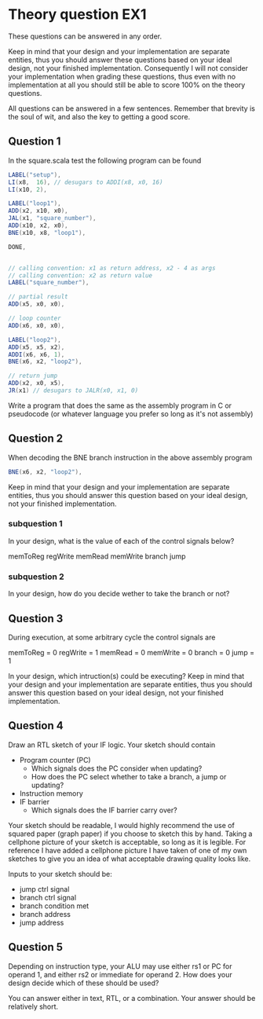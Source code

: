 * Theory question EX1
  These questions can be answered in any order.
  
  Keep in mind that your design and your implementation are separate entities,
  thus you should answer these questions based on your ideal design, not your
  finished implementation. Consequently I will not consider your implementation
  when grading these questions, thus even with no implementation at all you
  should still be able to score 100% on the theory questions.
  
  All questions can be answered in a few sentences. Remember that brevity is the
  soul of wit, and also the key to getting a good score.

** Question 1
   In the square.scala test the following program can be found
   #+begin_src scala
    LABEL("setup"),
    LI(x8,  16), // desugars to ADDI(x8, x0, 16)
    LI(x10, 2),

    LABEL("loop1"),
    ADD(x2, x10, x0),
    JAL(x1, "square_number"),
    ADD(x10, x2, x0),
    BNE(x10, x8, "loop1"),

    DONE,


    // calling convention: x1 as return address, x2 - 4 as args
    // calling convention: x2 as return value
    LABEL("square_number"),

    // partial result
    ADD(x5, x0, x0),

    // loop counter
    ADD(x6, x0, x0),

    LABEL("loop2"),
    ADD(x5, x5, x2),
    ADDI(x6, x6, 1),
    BNE(x6, x2, "loop2"),

    // return jump
    ADD(x2, x0, x5),
    JR(x1) // desugars to JALR(x0, x1, 0)
   #+end_src

   Write a program that does the same as the assembly program in C or pseudocode
   (or whatever language you prefer so long as it's not assembly)

** Question 2
   When decoding the BNE branch instruction in the above assembly program
   #+begin_src scala
     BNE(x6, x2, "loop2"),
   #+end_src
   
   Keep in mind that your design and your implementation are separate entities, thus
   you should answer this question based on your ideal design, not your finished 
   implementation.
   
*** subquestion 1
    In your design, what is the value of each of the control signals below?
    
    memToReg
    regWrite
    memRead
    memWrite
    branch
    jump
    
*** subquestion 2
    In your design, how do you decide wether to take the branch or not?
   

** Question 3
   During execution, at some arbitrary cycle the control signals are 

   memToReg = 0
   regWrite = 1
   memRead  = 0
   memWrite = 0
   branch   = 0
   jump     = 1
   
   In your design, which intruction(s) could be executing?
   Keep in mind that your design and your implementation are separate entities, thus
   you should answer this question based on your ideal design, not your finished 
   implementation.
   
** Question 4
   Draw an RTL sketch of your IF logic.
   Your sketch should contain
   + Program counter (PC)
     + Which signals does the PC consider when updating?
     + How does the PC select whether to take a branch, a jump or updating?
   + Instruction memory
   + IF barrier
     + Which signals does the IF barrier carry over?
   
   Your sketch should be readable, I would highly recommend the use of squared paper 
   (graph paper) if you choose to sketch this by hand.
   Taking a cellphone picture of your sketch is acceptable, so long as it is legible.
   For reference I have added a cellphone picture I have taken of one of my own sketches 
   to give you an idea of what acceptable drawing quality looks like.
   
   Inputs to your sketch should be:
   + jump ctrl signal 
   + branch ctrl signal
   + branch condition met 
   + branch address
   + jump address

** Question 5
   Depending on instruction type, your ALU may use either rs1 or PC for operand
   1, and either rs2 or immediate for operand 2. How does your design decide
   which of these should be used?

   You can answer either in text, RTL, or a combination.
   Your answer should be relatively short.
